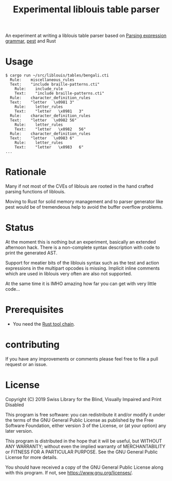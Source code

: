 #+title: Experimental liblouis table parser

An experiment at writing a liblouis table parser based on [[https://en.wikipedia.org/wiki/Parsing_expression_grammar][Parsing
expression grammar]], [[https://pest.rs/][pest]] and Rust

* Usage

#+BEGIN_SRC shell
$ cargo run ~/src/liblouis/tables/bengali.cti
  Rule:    miscellaneous_rules
  Text:    "include braille-patterns.cti"
    Rule:    include_rule
    Text:    "include braille-patterns.cti"
  Rule:    character_definition_rules
  Text:    "letter   \x0981	3"
    Rule:    letter_rules
    Text:    "letter   \x0981	3"
  Rule:    character_definition_rules
  Text:    "letter   \x0982	56"
    Rule:    letter_rules
    Text:    "letter   \x0982	56"
  Rule:    character_definition_rules
  Text:    "letter   \x0983	6"
    Rule:    letter_rules
    Text:    "letter   \x0983	6"
...
#+END_SRC

* Rationale
Many if not most of the CVEs of liblouis are rooted in the hand
crafted parsing functions of liblouis.

Moving to Rust for solid memory management and to parser generator
like pest would be of tremendeous help to avoid the buffer overflow
problems.

* Status
At the moment this is nothing but an experiment, basically an extended
afternoon hack. There is a non-complete syntax description with code
to print the generated AST.

Support for meatier bits of the liblouis syntax such as the test and
action expressions in the multipart opcodes is missing. Implicit
inline comments which are used in liblouis very often are also not
supported.

At the same time it is IMHO amazing how far you can get with very
little code...

* Prerequisites

- You need the [[https://www.rust-lang.org/][Rust tool chain]].

* contributing
If you have any improvements or comments please feel free to file a
pull request or an issue.

* License

Copyright (C) 2019 Swiss Library for the Blind, Visually Impaired and Print Disabled

This program is free software: you can redistribute it and/or modify
it under the terms of the GNU General Public License as published by
the Free Software Foundation, either version 3 of the License, or
(at your option) any later version.

This program is distributed in the hope that it will be useful,
but WITHOUT ANY WARRANTY; without even the implied warranty of
MERCHANTABILITY or FITNESS FOR A PARTICULAR PURPOSE.  See the
GNU General Public License for more details.

You should have received a copy of the GNU General Public License
along with this program.  If not, see
<https://www.gnu.org/licenses/>.
